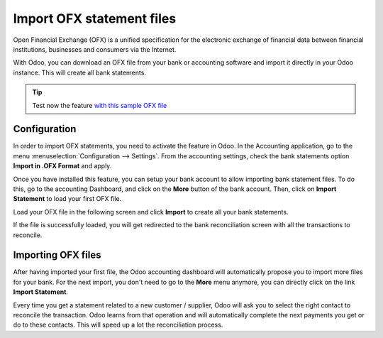==========================
Import OFX statement files
==========================

Open Financial Exchange (OFX) is a unified specification for the
electronic exchange of financial data between financial institutions,
businesses and consumers via the Internet.

With Odoo, you can download an OFX file from your bank or accounting
software and import it directly in your Odoo instance. This will create
all bank statements.

.. tip::

	Test now the feature `with this sample OFX file <https://drive.google.com/file/d/0B5BDHVRYo-q5Mmg4T3oxTWszeEk/view>`__

Configuration
=============

In order to import OFX statements, you need to activate the feature in
Odoo. In the Accounting application, go to the menu :menuselection:`Configuration -->
Settings`. From the accounting settings, check the bank statements option
**Import in .OFX Format** and apply.

.. image:: media/ofx01.png
   :align: center

Once you have installed this feature, you can setup your bank account to
allow importing bank statement files. To do this, go to the accounting
Dashboard, and click on the **More** button of the bank account.
Then, click on **Import Statement** to load your first OFX file.

.. image:: media/ofx02.png
   :align: center

Load your OFX file in the following screen and click **Import** to
create all your bank statements.

.. image:: media/ofx03.png
   :align: center

If the file is successfully loaded, you will get redirected to the bank
reconciliation screen with all the transactions to reconcile.

Importing OFX files
===================

After having imported your first file, the Odoo accounting dashboard
will automatically propose you to import more files for your bank. For
the next import, you don't need to go to the **More** menu anymore,
you can directly click on the link **Import Statement**.

.. image:: media/ofx04.png
   :align: center

Every time you get a statement related to a new customer / supplier,
Odoo will ask you to select the right contact to reconcile the
transaction. Odoo learns from that operation and will automatically
complete the next payments you get or do to these contacts. This will
speed up a lot the reconciliation process.

.. seealso::

	* :doc:`qif`
	* :doc:`coda`
	* :doc:`synchronize`
	* :doc:`manual`
